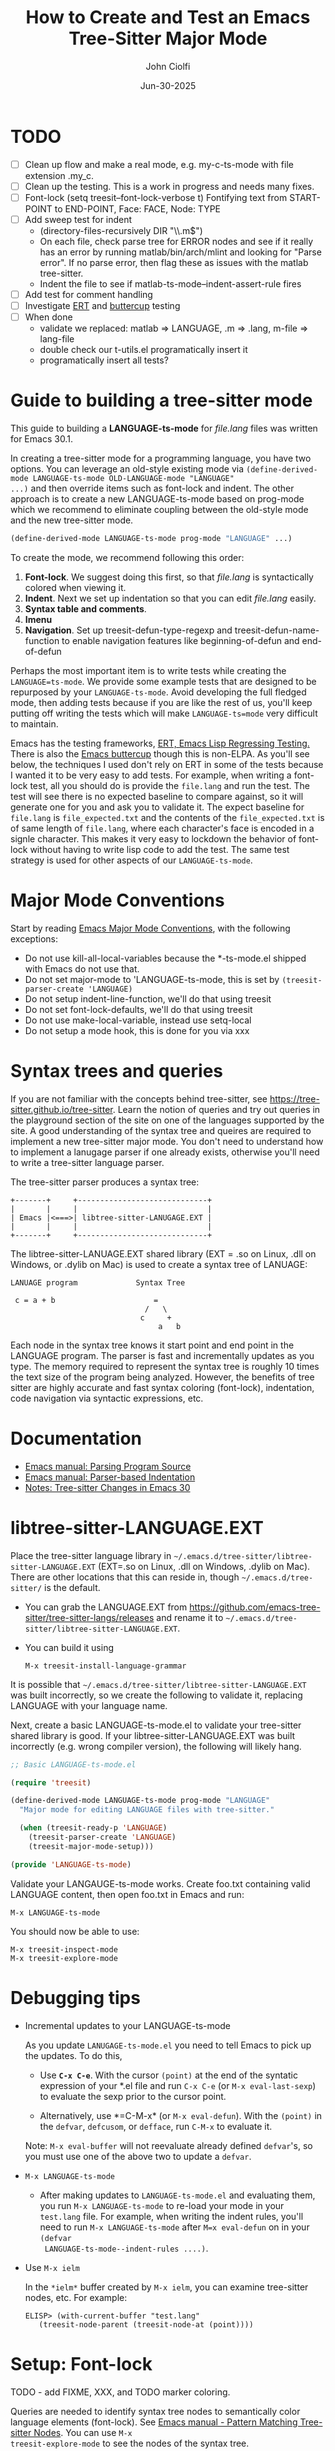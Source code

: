 # File: contributing/treesit-mode-how-to.org

# | Copyright 2025 Free Software Foundation, Inc.
# |
# | This program is free software: you can redistribute it and/or modify
# | it under the terms of the GNU General Public License as published by
# | the Free Software Foundation, either version 3 of the License, or
# | (at your option) any later version.
# |
# | This program is distributed in the hope that it will be useful,
# | but WITHOUT ANY WARRANTY; without even the implied warranty of
# | MERCHANTABILITY or FITNESS FOR A PARTICULAR PURPOSE.  See the
# | GNU General Public License for more details.
# |
# | You should have received a copy of the GNU General Public License
# | along with this program.  If not, see <http://www.gnu.org/licenses/>.
# |
# | Commentary:
# |   Guidelines for writting a major mode powered by tree-sitter

#+startup: showall

#+html_head_extra: <link rel="stylesheet" type="text/css" href="css/styles-from-org.css"/>
#+html_head_extra: <link rel="stylesheet" type="text/css" href="css/styles.css"/>
#+options: ^:{}
#+options: toc:nil
#+latex_header: \usepackage[margin=0.5in]{geometry}
#+latex_header: \usepackage{parskip}
#+latex_header: \usepackage{tocloft}
#+latex_header: \advance\cftsecnumwidth 0.5em\relax
#+latex_header: \advance\cftsubsecindent 0.5em\relax
#+latex_header: \advance\cftsubsecnumwidth 0.5em\relax

#+title: How to Create and Test an Emacs Tree-Sitter Major Mode
#+author: John Ciolfi
#+date: Jun-30-2025

* TODO

- [ ] Clean up flow and make a real mode, e.g. my-c-ts-mode with file extension .my_c.
- [ ] Clean up the testing. This is a work in progress and needs many fixes.
- [ ] Font-lock
  (setq treesit--font-lock-verbose t)
  Fontifying text from START-POINT to END-POINT, Face: FACE, Node: TYPE
- [ ] Add sweep test for indent
      - (directory-files-recursively DIR "\\.m$")
      - On each file, check parse tree for ERROR nodes and see if it really has an error by running
        matlab/bin/arch/mlint and looking for "Parse error". If no parse error, then flag these as
        issues with the matlab tree-sitter.
      - Indent the file to see if matlab-ts-mode--indent-assert-rule fires
- [ ] Add test for comment handling
- [ ] Investigate [[https://www.gnu.org/software/emacs/manual/html_mono/ert.html][ERT]] and [[https://github.com/jorgenschaefer/emacs-buttercup][buttercup]] testing
- [ ] When done
  + validate we replaced: matlab => LANGUAGE, .m => .lang, m-file => lang-file
  + double check our t-utils.el programatically insert it
  + programatically insert all tests?


* Guide to building a tree-sitter mode

This guide to building a *LANGUAGE-ts-mode* for /file.lang/ files was written for Emacs 30.1.

In creating a tree-sitter mode for a programming language, you have two options. You can leverage an
old-style existing mode via =(define-derived-mode LANGUAGE-ts-mode OLD-LANGUAGE-mode "LANGUAGE"
...)= and then override items such as font-lock and indent. The other approach is to create a new
LANGUAGE-ts-mode based on prog-mode which we recommend to eliminate coupling between the old-style
mode and the new tree-sitter mode.

#+begin_src emacs-lisp
 (define-derived-mode LANGUAGE-ts-mode prog-mode "LANGUAGE" ...)
#+end_src

To create the mode, we recommend following this order:

1. *Font-lock*. We suggest doing this first, so that /file.lang/ is syntactically colored when
   viewing it.
2. *Indent*. Next we set up indentation so that you can edit /file.lang/ easily.
3. *Syntax table and comments*.
4. *Imenu*
5. *Navigation*. Set up treesit-defun-type-regexp and treesit-defun-name-function to enable
   navigation features like beginning-of-defun and end-of-defun

Perhaps the most important item is to write tests while creating the =LANGUAGE=ts-mode=. We provide
some example tests that are designed to be repurposed by your =LANGUAGE-ts-mode=. Avoid developing
the full fledged mode, then adding tests because if you are like the rest of us, you'll keep putting
off writing the tests which will make =LANGUAGE-ts=mode= very difficult to maintain.

Emacs has the testing frameworks, [[https://www.gnu.org/software/emacs/manual/html_node/ert/index.html][ERT, Emacs Lisp Regressing Testing.]] There is also the [[https://github.com/jorgenschaefer/emacs-buttercup/][Emacs
buttercup]] though this is non-ELPA. As you'll see below, the techniques I used don't rely on ERT in
some of the tests because I wanted it to be very easy to add tests.  For example, when writing a
font-lock test, all you should do is provide the =file.lang= and run the test. The test will see
there is no expected baseline to compare against, so it will generate one for you and ask you to
validate it. The expect baseline for =file.lang= is =file_expected.txt= and the contents of the
=file_expected.txt= is of same length of =file.lang=, where each character's face is encoded in a
signle character. This makes it very easy to lockdown the behavior of font-lock without having to
write lisp code to add the test. The same test strategy is used for other aspects of our
=LANGUAGE-ts-mode=.

* Major Mode Conventions

Start by reading [[https://www.gnu.org/software/emacs/manual/html_node/elisp/Major-Mode-Conventions.html][Emacs Major Mode Conventions]], with the following exceptions:

- Do not use kill-all-local-variables because the *-ts-mode.el shipped with Emacs do not use that.
- Do not set major-mode to 'LANGUAGE-ts-mode, this is set by =(treesit-parser-create 'LANGUAGE)=
- Do not setup indent-line-function, we'll do that using treesit
- Do not set font-lock-defaults, we'll do that using treesit
- Do not use make-local-variable, instead use setq-local
- Do not setup a mode hook, this is done for you via xxx

* Syntax trees and queries

If you are not familiar with the concepts behind tree-sitter, see
https://tree-sitter.github.io/tree-sitter. Learn the notion of queries and try out queries in the
playground section of the site on one of the languages supported by the site. A good understanding
of the syntax tree and queires are required to implement a new tree-sitter major mode. You don't
need to understand how to implement a lanugage parser if one already exists, otherwise you'll need
to write a tree-sitter language parser.

The tree-sitter parser produces a syntax tree:

#+begin_example
  +-------+     +-----------------------------+
  |       |     |                             |
  | Emacs |<===>| libtree-sitter-LANUGAGE.EXT |
  |       |     |                             |
  +-------+     +-----------------------------+
#+end_example

The libtree-sitter-LANUAGE.EXT shared library (EXT = .so on Linux, .dll on Windows, or .dylib on
Mac) is used to create a syntax tree of LANUAGE:

#+begin_example
  LANUAGE program             Syntax Tree

   c = a + b                      =
                                /   \
                               c     +
                                   a   b
#+end_example

Each node in the syntax tree knows it start point and end point in the LANGUAGE program. The
parser is fast and incrementally updates as you type. The memory required to represent the syntax
tree is roughly 10 times the text size of the program being analyzed. However, the benefits of
tree sitter are highly accurate and fast syntax coloring (font-lock), indentation, code
navigation via syntactic expressions, etc.

* Documentation

 - [[https://www.gnu.org/software/emacs/manual/html_node/elisp/Parsing-Program-Source.html][Emacs manual: Parsing Program Source]]
 - [[https://www.gnu.org/software/emacs/manual/html_node/elisp/Parser_002dbased-Indentation.html][Emacs manual: Parser-based Indentation]]
 - [[https://archive.casouri.cc/note/2024/emacs-30-tree-sitter/][Notes: Tree-sitter Changes in Emacs 30]]
   
* libtree-sitter-LANGUAGE.EXT

Place the tree-sitter language library in =~/.emacs.d/tree-sitter/libtree-sitter-LANGUAGE.EXT=
(EXT=.so on Linux, .dll on Windows, .dylib on Mac). There are other locations that this can
reside in, though =~/.emacs.d/tree-sitter/= is the default.

- You can grab the LANGUAGE.EXT from https://github.com/emacs-tree-sitter/tree-sitter-langs/releases
  and rename it to =~/.emacs.d/tree-sitter/libtree-sitter-LANGUAGE.EXT=.

- You can build it using

  : M-x treesit-install-language-grammar

It is possible that =~/.emacs.d/tree-sitter/libtree-sitter-LANGUAGE.EXT= was built incorrectly,
so we create the following to validate it, replacing LANGUAGE with your language name.

Next, create a basic LANGUAGE-ts-mode.el to validate your tree-sitter shared library is good.  If
your libtree-sitter-LANGUAGE.EXT was built incorrectly (e.g. wrong compiler version), the following
will likely hang.

#+begin_src emacs-lisp
  ;; Basic LANGUAGE-ts-mode.el

  (require 'treesit)

  (define-derived-mode LANGUAGE-ts-mode prog-mode "LANGUAGE"
    "Major mode for editing LANGUAGE files with tree-sitter."

    (when (treesit-ready-p 'LANGUAGE)
      (treesit-parser-create 'LANGUAGE)
      (treesit-major-mode-setup)))

  (provide 'LANGUAGE-ts-mode)

#+end_src

Validate your LANGAUGE-ts-mode works. Create foo.txt containing valid LANGUAGE content, then open
foo.txt in Emacs and run:

: M-x LANGUAGE-ts-mode

You should now be able to use:

: M-x treesit-inspect-mode
: M-x treesit-explore-mode

* Debugging tips

- Incremental updates to your LANGUAGE-ts-mode

   As you update =LANUGAGE-ts-mode.el= you need to tell Emacs to pick up the updates. To do this,

    - Use *=C-x C-e=*. With the cursor =(point)= at the end of the syntatic expression of your *.el
      file and run =C-x C-e= (or =M-x eval-last-sexp=) to evaluate the sexp prior to the cursor
      point.

    - Alternatively, use *=C-M-x* (or =M-x eval-defun=). With the =(point)= in the =defvar=,
      =defcusom=, or =defface=, run =C-M-x= to evaluate it.

   Note: =M-x eval-buffer= will not reevaluate already defined =defvar='s, so you must use
   one of the above two to update a =defvar=.

- =M-x LANGUAGE-ts-mode=

 - After making updates to =LANGUAGE-ts-mode.el= and evaluating them, you run =M-x LANGUAGE-ts-mode=
   to re-load your mode in your =test.lang= file. For example, when writing the indent rules, you'll
   need to run =M-x LANGUAGE-ts-mode= after =M=x eval-defun= on in your =(defvar
   LANGUAGE-ts-mode--indent-rules ....)=.

- Use =M-x ielm=

  In the =*ielm*= buffer created by =M-x ielm=, you can examine tree-sitter nodes, etc. For example:

  #+begin_example
  ELISP> (with-current-buffer "test.lang"
	 (treesit-node-parent (treesit-node-at (point))))
  #+end_example

* Setup: Font-lock

TODO - add FIXME, XXX, and TODO marker coloring.

Queries are needed to identify syntax tree nodes to semantically color language elements
(font-lock). See [[https://www.gnu.org/software/emacs/manual/html_node/elisp/Pattern-Matching.html][Emacs manual - Pattern Matching Tree-sitter Nodes]]. You can use =M-x
treesit-explore-mode= to see the nodes of the syntax tree.

An example of a query that identifies comments (assuming =comment= is a valid node type), in a
file that has =M-x LANGUAGE-ts-mode= active.

: M-: (treesit-query-capture (treesit-buffer-root-node) '((comment) @comments))

Suppose your lanugage contains the keyword "if", you can find all "if" keywords using:

: M-: (treesit-query-capture (treesit-buffer-root-node) '("if" @keywords))

To capture all keywords of your language, use alternation. Here we are capturing the "if"
and "else" keywords:

: M-: (treesit-query-capture (treesit-buffer-root-node) '(["if" "else"] @keywords))

Note, to validate your queries use:

: M-x (treesit-query-validate 'LANGUAGE '(QUERRY @catpture-name))

Once we know the queries, we can set up font-lock. For example, here we fontify comments
and keywords.

#+begin_src emacs-lisp
  ;;; LANGUAGE-ts-mode.el --- comment -*- lexical-binding: t -*-

  ;;; Commentary:
  ;;   <snip>

  ;;; Code:

  (require 'treesit)

  (defvar LANGUAGE-ts-mode--keywords
    '("else"
      "if"
      "end"
      ;; <snip>
      )
    "The LANGUAGE-ts-mode font-lock keywords.")

  (defvar LANGUAGE-ts-mode--font-lock-settings
    (treesit-font-lock-rules
     :language 'LANGUAGE
     :feature 'comment
     '((comment) @font-lock-comment-face)

     :language 'LANGUAGE
     :feature 'keyword
     `([,@LANGUAGE-ts-mode--keywords] @font-lock-keyword-face))
  "The LANGUAGE tree-sitter font-lock settings.")

  ;;;###autoload
  (define-derived-mode LANGUAGE-ts-mode prog-mode "LANGUAGE:ts"
    "Major mode for editing LANGUAGE files using tree-sitter."

    (when (treesit-ready-p 'LANGUAGE)
      (treesit-parser-create 'LANGUAGE)

      ;; Font-lock. See: ./tests/test-matlab-ts-mode-font-lock.el
      (setq-local treesit-font-lock-settings LANGUAGE-ts-mode--font-lock-settings)
      (setq-local treesit-font-lock-feature-list '((comment definition)
  						 (keyword string type)
  						 (number bracket delimiter)
  						 (syntax-error)))

      (treesit-major-mode-setup)))

  (provide 'LANGUAGE-ts-mode)
  ;;; LANGUAGE-ts-mode.el ends here
#+end_src

Notice how the =@capture-name= in the comment query is =@font-lock-comment-face=. This face is
applied to the items captured by the query. You can see available faces by using =M-x
list-faces-display=.  You'll probably want to stick with faces that come with stock Emacs to avoid
dependencies on other packages or create your own face.

The =treesit-font-lock-feature-list= contains four sublists where the first sublist is font-lock
level 1, and so on. Each sublist contains a set of feature; names that correspond to the =:feature
'NAME= entries in =LANGUAGE-ts-mode--font-lock-settings=.  For example, ='comment= for comments,
='definition= for function and other definitions, ='keyword= for language keywords, etc. Font-lock
applies the faces defined in each sublist up to and including `treesit-font-lock-level', which
defaults to 3. If you'd like to have your font-lock default to level 4, add:

#+begin_src emacs-lisp
  (defcustom LANGUAGE-ts-font-lock-level 4
    "Level of font lock, 1 for minimum syntax highlighting and 4 for maximum."
    :type '(choice (const :tag "Minimal" 1)
  		 (const :tag "Low" 2)
  		 (const :tag "Standard" 3)
  		 (const :tag "Standard plus parse errors" 4)))

  (define-derived-mode LANGUAGE-ts-mode prog-mode "LANGUAGE:ts"

    ;; <snip>
    (setq-local treesit-font-lock-level LANGUAGE-ts-font-lock-level)
    (setq-local treesit-font-lock-settings LANGUAGE-ts-mode--font-lock-settings)
    ;; <snip>
    )
#+end_src

** Test: Font-lock

It is recommended that you create tests to validate your font-lock set up and commit your tests with
your code together. This will make it easier for you and others to update your code without causing
regressions. Under our LANGUAGE-ts-mode.el, we create a tests subdirectory containing our tests:

#+begin_example
  ./LANGUAGE-ts-mode.el
  ./tests/t-utils.el                                                // see "Appendix: t-utils.el"
  ./tests/test-LANGUAGE-ts-mode-font-lock.el
  ./tests/test-LANGUAGE-ts-mode-font-lock-files/font_lock_test1.lang
  ./tests/test-LANGUAGE-ts-mode-font-lock-files/font_lock_test1_expected.txt // generated for you
#+end_example

Where =tests/test-LANGUAGE-ts-mode-font-lock.el= is shown below. Notice that there's a
=code-to-face= table that assigns a character "code" to each face we are using. You may need to
update this table to meet your needs.

To add tests, create files of form
=./tests/test-LANGUAGE-ts-mode-font-lock-files/font_lock_test1.lang= and then

 : M-: (test-LANGUAGE-ts-mode-font-lock)

This will create =./tests/test-LANGUAGE-ts-mode-font-lock-files/font_lock_test1_expected.txt~= and
after examining it, rename it to
=./tests/test-LANGUAGE-ts-mode-font-lock-files/font_lock_test1_expected.txt=.

To run your tests in a build system, use

#+begin_src bash
  emacs --batch -Q --eval "(setq debug-on-error t)" -l test-runner.el -eval t-utils-run
#+end_src

#+begin_src emacs-lisp
  (require 't-utils)
  (require 'language-ts-mode)

  (defvar test-LANGUAGE-ts-mode-font-lock--file nil)

  (defun test-LANGUAGE-ts-mode-font-lock--file (lang-file)
    "Test an individual LANG-FILE.
  This is provided for debugging.
    M-: (test-LANGUAGE-ts-mode-font-lock--file \"test-LANGUAGE-ts-mode-font-lock-files/LANG-FILE\")"
    (let ((test-LANGUAGE-ts-mode-font-lock--file lang-file))
      (ert-run-tests-interactively "test-LANGUAGE-ts-mode-font-lock")))

  (ert-deftest test-LANGUAGE-ts-mode-font-lock ()
    "Test font-lock using ./test-LANGUAGE-ts-mode-font-lock-files/NAME.lang.
  Compare font of ./test-LANGUAGE-ts-mode-font-lock-files/NAME.lang against
  ./test-LANGUAGE-ts-mode-font-lock-files/NAME_expected.txt, where
  NAME_expected.txt is of same length as NAME.lang where each source
  character in NAME.lang is replaced with a character code representing the
  font-lock face used for said source character.  The mapping is defined
  by the code-to-face alist setup by this function.  This loops
  on all ./test-LANGUAGE-ts-mode-font-lock-files/NAME.lang files.

  To add a test, createp
    ./test-LANGUAGE-ts-mode-font-lock-files/NAME.lang
  and run this function.  The baseline is saved for you as
    ./test-LANGUAGE-ts-mode-font-lock-files/NAME_expected.txt~
  after validating it, rename it to
    ./test-LANGUAGE-ts-mode-font-lock-files/NAME_expected.txt"

    (let ((test-name "test-LANGUAGE-ts-mode-font-lock"))
      (when (t-utils-is-treesit-available 'LANGUAGE test-name)
        (let* ((LANGUAGE-ts-mode-font-lock-level 4)
               (lang-files (t-utils-get-files (concat test-name "-files") "\\.lang\\'" nil
                                           test-LANGUAGE-ts-mode-font-lock--file))
               (code-to-face '(
                               ("b" . font-lock-bracket-face)
                               ("B" . font-lock-builtin-face)
                               ("c" . font-lock-comment-face)
  			     ;; <add more as needed>
                               )))
          (t-utils-test-font-lock test-name lang-files code-to-face)))))

  (provide 'test-language-ts-mode-font-lock)
  ;;; test-language-ts-mode-font-lock.el ends here
#+end_src

* Setup: Indent

Tree-sitter indentation is defined by =treesit-simple-indent-rules=.  We create a variable
containing our N indent rules and tell tree-sitter about them. Notice that we create debug and
assert rules which are set up so that you can deploy them in production without any cost. The debug
rule is only added when =treesit--indent-verbose= is =t=. The assert rule should never be hit if
your rules cover all cases, thus it has no cost. The assert rule must be activated which we do in
the tests.

#+begin_src emacs-lisp
  (defvar LANGUAGE-ts--indent-debug-rule
    '((lambda (node parent bol)
        (message "-->N:%S P:%S BOL:%S GP:%S NPS:%S"
                 node parent bol
                 (treesit-node-parent parent)
                 (treesit-node-prev-sibling node))
        nil)
      nil
      0))

  (defvar LANGUAGE-ts-mode--indent-assert nil
    "Tests should set this to t to identify when we fail to find an indent rule.")

  (defvar LANGUAGE-ts-mode--indent-assert-rule
    '((lambda (node parent bol)
        (when LANGUAGE-ts-mode--indent-assert
          (error "Assert no indent rule for: N:%S P:%S BOL:%S GP:%S NPS:%S BUF:%S"
                 node parent bol
                 (treesit-node-parent parent)
                 (treesit-node-prev-sibling node)
                 (buffer-name))))
      nil
      0))

  (defvar LANGUAGE-ts-mode--indent-rules
      `((LANGUAGE
         (MATCHER-1 ANCHOR-1 OFFSET-1)
         (MATCHER-N ANCHOR-N OFFSET-N))

        ;; I-Rule: Assert if no rule matched and asserts are enabled.
        ,LANGUAGE-ts-mode--indent-assert-rule)
      "Tree-sitter indent rules for `LANGUAGE-ts-mode'.")

  ;;;###autoload
  (define-derived-mode LANGUAGE-ts-mode prog-mode "LANGUAGE"
    "Major mode for editing LANGUAGE files using tree-sitter."

    (when (treesit-ready-p 'LANGUAGE)
      (treesit-parser-create 'LANGUAGE)

      ;; Font-lock. See: ./tests/test-matlab-ts-mode-font-lock.el
      (setq-local treesit-font-lock-settings LANGUAGE-ts-mode--font-lock-settings)
      (setq-local treesit-font-lock-feature-list '((comment definition)
  						 (keyword string type)
  						 (number bracket delimiter)
  						 (syntax-error)))

      ;; Indent. See: ./tests/test-matlab-ts-mode-indent.el
      (setq-local treesit-simple-indent-rules
                  (if treesit--indent-verbose ;; add debugging print as first rule?
                      (list (append `,(list (caar LANGUAGE-ts-mode--indent-rules))
                                    (list LANGUAGE-ts--indent-debug-rule)
                                    (cdar LANGUAGE-ts-mode--indent-rules)))
                    LANGUAGE-ts-mode--indent-rules))

      (treesit-major-mode-setup)))
#+end_src

To write the indent rules, we need to define the /matcher/, /anchor/, and /offset/ of each rule as
explained in the Emacs manual, "[[https://www.gnu.org/software/emacs/manual/html_node/elisp/Parser_002dbased-Indentation.html][Parser-based Indentation]]".  The /matcher/ and /anchor/ are are
functions that take three arguments, tree-sitter =node=, tree-sitter =parent= node, and =bol=.  The
=node= can be nil when not in a node. For example, when you type return, RET, after a statement.
=bol= is the beginning-of-line buffer position. /matcher/ returns non-nil when the rule applies and
/anchor/ returns the buffer position, which along with /offset/ determines the indent level of the
line.

Let's take this basic example of our LANGUAGE, =if_else.lang= file

#+begin_example
  if a > 1
      b = a * 2;
  else
      b = a;
  end
#+end_example

Running =M-x treesit-explore-mode= gives us:

#+begin_example
  (source_file
   (if_statement if
    condition: (comparison_operator (identifier) > (number))
    \n
    (block
     (assignment left: (identifier) =
      right: (binary_operator left: (identifier) * right: (number)))
     ;)
    (else_clause else \n
     (block
      (assignment left: (identifier) = right: (identifier))
      ;))
    end)
   \n)
#+end_example

We start with

#+begin_src emacs-lisp
  (defvar LANGUAGE-ts-mode--indent-rules
    `((LANGUAGE
       ((parent-is ,(rx bol "source_file" eol)) column-0 0)
       ,LANGUAGE-ts-mode--indent-assert-rule
       ))
    "Tree-sitter indent rules for `LANGUAGE-ts-mode'.")
#+end_src

We set

: M-: (setq treesit--indent-verbose t)

and then hit the =TAB= key on lines when vising our =if_else.lang= file:

#+begin_example
  if a > 1
      b = a * 2;
  else
      b = a;
  end
#+end_example

If we type =TAB= on the if a > 1 we'll see

 : -->N:#<treesit-node if_statement in 1-48> P:#<treesit-node source_file in 1-49> BOL:1 GP:nil NPS:nil

This gives us our first rule, =((parent-is "source_file") column-0 0)= is the rule for the root
node, which in our LANGUAGE is "source_file" and says to sart on column 0.

If we type  =TAB= on the "b = a * 2" line in the following =if_else.lang= file.
we'll see in the =*Messages*= buffer we'll see in the =*Messages*= buffer:

 : -->N:#<treesit-node block in 14-24> P:#<treesit-node if_statement in 1-48> BOL:14 GP:#<treesit-node source_file in 1-49> NPS:#<treesit-node "

where point 14-24 is "b = a * 2" and we see it has a node named "block". Thus, we update we add to
our indent rules, =((node-is "block") parent 4)= and a couple more rules as shown below. Notice we
included a comment before each rule, which will aid in the long-term maintance of the code. If the
font-lock rules are complex, you may also want to add ";; F-Rule: description" comments to them.

#+begin_src emacs-lisp
  (defvar LANGUAGE-ts-mode--indent-rules
    `((LANGUAGE
       ;; I-Rule: code at start of file is located at column 0
       ((parent-is ,(rx bol "source_file" eol)) column-0 0)
       ;; I-Rule: if a > 1
       ;;   <TAB>    b = a * 2;
       ((node-is ,(rx bol "block" eol)) parent 4)
       ;; I-Rule: <TAB> else
       ((node-is ,(rx bol "else_clause" eol)) parent 0)
       ;; I-Rule: <TAB> end
       ((node-is ,(rx bol "end" eol)) parent 0)
       ;; I-Rule: Assert if no rule hit
       ,LANGUAGE-ts-mode--indent-assert-rule
       ))
    "Tree-sitter indent rules for `LANGUAGE-ts-mode'.")
#+end_src

*Tip*: =C-M-x= in our =defvar= and re-run =M-x LANGUAGE-ts-mode= file to pick up the new indent
rules.

*Tip*: If you look at the defintion, =M-x find-variable RET treesit-simple-indent-presets RET=, you
can see how the built-in /matchers/ and /anchors/ are written. From that, you can write your own as
needed.

We can simplify this because the "else_clause" and "end" nodes have the same indent rules
so we can combine them and also handle handle nested if-statements as shown below.

#+begin_src emacs-lisp
  ;;; LANGUAGE-ts-mode.el --- comment -*- lexical-binding: t -*-

  ;;; Commentary:
  ;;   <snip>

  ;;; Code:

  (require 'treesit)

  ;;--------------------;;
  ;; Section: font-lock ;;
  ;;--------------------;;

  (defvar LANGUAGE-ts-mode--keywords
    '("else"
      "if"
      "end"
      ;; <snip>
      )
    "The LANGUAGE-ts-mode font-lock keywords.")

  (defvar LANGUAGE-ts-mode--font-lock-settings
    (treesit-font-lock-rules
     :language 'LANGUAGE
     :feature 'comment
     '((comment) @font-lock-comment-face)

     :language 'LANGUAGE
     :feature 'keyword
     `([,@LANGUAGE-ts-mode--keywords] @font-lock-keyword-face))
  "The LANGUAGE tree-sitter font-lock settings.")

  ;;-----------------;;
  ;; Section: Indent ;;
  ;;-----------------;;

  (defvar LANGUAGE-ts--indent-debug-rule
    '((lambda (node parent bol)
        (message "-->N:%S P:%S BOL:%S GP:%S NPS:%S"
                 node parent bol
                 (treesit-node-parent parent)
                 (treesit-node-prev-sibling node))
        nil)
      nil
      0))

  (defvar LANGUAGE-ts-mode--indent-assert nil
    "Tests should set this to t to identify when we fail to find an indent rule.")

  (defvar LANGUAGE-ts-mode--indent-assert-rule
    '((lambda (node parent bol)
        (when LANGUAGE-ts-mode--indent-assert
          (error "Assert no indent rule for: N:%S P:%S BOL:%S GP:%S NPS:%S BUF:%S"
                 node parent bol
                 (treesit-node-parent parent)
                 (treesit-node-prev-sibling node)
                 (buffer-name))))
      nil
      0))

  (defvar LANGUAGE-ts-mode--indent-rules
    `((LANGUAGE
       ;; I-Rule: code at start of file is located at column 0
       ((parent-is ,(rx bol "source_file" eol)) column-0 0)
       ;; I-Rule: if a > 1
       ;;   <TAB>    b = a * 2;
       ((node-is ,(rx bol "block" eol)) parent 4)
       ;; I-Rule: <TAB> if condition
       ;;         <TAB> else
       ;;         <TAB> end
       ((node-is ,(rx bol (or "if_statement" "else_clause" "end") eol)) parent 0)

       ;; I-Rule: Assert if no rule matched and asserts are enabled.
       ,LANGUAGE-ts-mode--indent-assert-rule
       ))
    "Tree-sitter indent rules for `LANGUAGE-ts-mode'.")

  ;;---------------------------;;
  ;; Section: LANGUAGE-ts-mode ;;
  ;;---------------------------;;

  ;;;###autoload
  (define-derived-mode LANGUAGE-ts-mode prog-mode "LANGUAGE:ts"
    "Major mode for editing LANGUAGE files using tree-sitter."

    (when (treesit-ready-p 'LANGUAGE)
      (treesit-parser-create 'LANGUAGE)

      ;; Font-lock. See: ./tests/test-LANGUAGE-ts-mode-font-lock.el
      (setq-local treesit-font-lock-settings LANGUAGE-ts-mode--font-lock-settings)
      (setq-local treesit-font-lock-feature-list '((comment definition)
  						 (keyword string type)
  						 (number bracket delimiter)
  						 (syntax-error)))

      ;; Indent. See: ./tests/test-LANGUAGE-ts-mode-indent.el
      (setq-local treesit-simple-indent-rules
                  (if treesit--indent-verbose ;; add debugging print as first rule?
                      (list (append `,(list (caar LANGUAGE-ts-mode--indent-rules))
                                    (list LANGUAGE-ts--indent-debug-rule)
                                    (cdar LANGUAGE-ts-mode--indent-rules)))
                    LANGUAGE-ts-mode--indent-rules))

      (treesit-major-mode-setup)))

  (provide 'LANGUAGE-ts-mode)
  ;;; LANGUAGE-ts-mode.el ends here
#+end_src

Following this process, we complete our our indent engine by adding more rules. As we develop
the rules, it is good to lockdown expected behavior with tests.

** Test: Indent

We use a similar pattern for our indent tests:

#+begin_example
  ./LANGUAGE-ts-mode.el
  ./tests/test-LANGUAGE-ts-mode-indent.el
  ./tests/test-LANGUAGE-ts-mode-indent-files/font_lock_test1.lang
  ./tests/test-LANGUAGE-ts-mode-indent-files/font_lock_test1_expected.lang  // generated for you
#+end_example

where test-LANGUAGE-ts-mode-indent.el contains:

#+begin_src emacs-lisp
  (require 't-utils)
  (require 'LANGUAGE-ts-mode)

  (defvar test-LANGUAGE-ts-mode-indent--file nil)

  (defun test-LANGUAGE-ts-mode-indent--file (lang-file)
    "Test an individual LANG-FILE.
  This is provided for debugging.
    M-: (test-LANGUAGE-ts-mode-indent--file \"test-LANGUAGE-ts-mode-indent-files/LANG-FILE\")"
    (let ((test-LANGUAGE-ts-mode-indent--file lang-file))
      (ert-run-tests-interactively "test-LANGUAGE-ts-mode-indent")))

  (ert-deftest test-LANGUAGE-ts-mode-indent ()
    "Test indent using ./test-LANGUAGE-ts-mode-indent-files/NAME.lang.
  Compare indent of ./test-LANGUAGE-ts-mode-indent-files/NAME.lang against
  ./test-LANGUAGE-ts-mode-indent-files/NAME_expected.lang.  Indent is done two
  ways as described in `t-utils-test-indent'.  This loops
  on all ./test-LANGUAGE-ts-mode-indent-files/NAME.lang files.

  To add a test, create
    ./test-LANGUAGE-ts-mode-indent-files/NAME.lang
  and run this function.  The baseline is saved for you as
    ./test-LANGUAGE-ts-mode-indent-files/NAME_expected.lang~
  after validating it, rename it to
    ./test-LANGUAGE-ts-mode-indent-files/NAME_expected.lang"

    (let ((test-name "test-LANGUAGE-ts-mode-indent"))
      (when (t-utils-is-treesit-available 'LANGUAGE test-name)
        (let ((lang-files (t-utils-get-files (concat test-name "-files") "\\.lang\\'"
                                          "_expected\\.lang\\'" ;; skip our *_expected.lang baselines
                                          test-LANGUAGE-ts-mode-indent--file)))
          (t-utils-test-indent test-name lang-files)))))

#+end_src

** Sweep test: Indent

We define a sweep test to be a test that tries an action on a large number of files and reports
issues it finds.  Classic tests such as the above where we run code and check the result for
correctness.  A sweep test of indent on many thousands of LANGUAGE files cannot check the result of
each individual indent because there is no baseline result for each file. However, a sweep test can
check for asserts, unexpected errors, and slow indents. It can also check for invalid parse trees
reported by the LANGUAGE tree-sitter if you have an external command that can check for syntax
errors in your LANGUAGE files.

Our indent sweep test takes a directory and runs indent-region all LANUGAGE files under the
directory recursively.

 - If the parse tree indicates an error, we call the external syntax checker to double
   check that the file does indeed have a syntax error. If the external checker says the
   file does not have a syntax error, we report the file and this is likely a bug in
   the LANGUAGE tree-sitter parser.
 
 - If check-valid-parse below is t the test will call syntax checker on all files being
   processed to verify that the a successful tree-sitter parse also has no errors according to
   syntax checker. Any inconsistent parses are reported which is likely a bug in the
   tree-sitter parser.

 - Next, =indent-region= is run on the file in a temporary buffer. The time it takes is
   recorded in a table.  The slowest indents are reported.  If you see slow indents, there
   could be bugs in your tree-sitter parser.

 - If =indent-region= errors out, then that is also reported.  For example, suppose we write a
   lambda indent MATCHER that contains

    : (string-match-p my-node-regexp (treesit-node-type (treesit-node-prev-sibling parent))

   In our classic test things work fine because our test has a parent with a previous
   sibling. However, we may have missed that parent may not have a previous sibling. A sweep of a
   large number of LANGUAGE files has good probablity of hitting this. If parent doesn't have a
   previous sibling, we'll get "error (void-function stirng-match-p)."

Our indent sweep test:

#+begin_src emacs-lisp
  (require 't-utils)

  (defun sweep-test-LANGUAGE-ts-mode-indent--syntax-checkder (file)
    "Syntax check FILE, return pair (VALID . CHECK-RESULT).
  Where VALID is t if the file has valid syntax, nil otherwise.
  String CHECK-RESULT is what the syntax checker command returned."
    (let ((out (shell-command-to-string
                (concat (shell-quote-argument your-syntax-checker-command)
                        " "
                        (shell-quote-argument file))))
          valid)

      (setq valid
            (not
             (string-match-p
              (rx
               (or
  	      "error:"
  	      "fatal error:"))
              out)))
      (cons valid out)))
    


  (defun sweep-test-LANGUAGE-ts-mode-indent (&optional directory check-valid-parse)
    "Use `LANGUAGE-ts-mode' to indent each language file in DIRECTORY.

  If DIRECTORY isn't specified, it defaults to the current directory.

  CHECK-VALID-PARSE if t, will call SYNTAX-CHECKER-FUN on all files being
  processed to verify that the a successful tree-sitter parse also has no
  errors according to SYNTAX-CHECKER-FUN.  Any inconsistent parses are
  reported which is likely a bug in the tree-sitter parser.

  This calls `t-utils-sweep-test-indent' with does a number of
  checks to validate the ident rules.  When run interactively,
  displays the result in a *t-utils-seep-indent* buffer, otherwise
  the results are displayed on stdout."

    (let ((test-name "sweep-test-LANGUAGE-ts-mode-indent")
          (LANGUAGE-ts-mode--indent-assert t))

      (t-utils-sweep-test-indent test-name
                                 (or directory default-directory)
                                 "\\.lang\\'"   ;; our language files
                                 #'LANGUAGE-ts-mode
                                 #'sweep-test-LANGUAGE-ts-mode-indent--syntax-checker
                                 check-valid-parse
                                 (rx bos "ERROR" eos))))
#+end_src

We can run our sweep test via

 : C-x C-f RET /path/to/directory/root/containing/language/files RET
 : M-: (sweep-test-LANGUAGE-ts-mode-indent)
 : M-: (sweep-test-LANGUAGE-ts-mode-indent nil t)  ;; more checking but slower

* Setup: Syntax Table

The Emacs "syntax table" is not related to the syntax tree created by tree-sitter. A syntax tree
represents the hierarchical structure of your source code, giving a structural blueprint of your
code.

Think of the syntax table as a "language character descriptor". The syntax table defines the
syntatic role of each character within the buffer containing your source code.  Characters are
assigned a syntax class which includes word characters, comment start, comment end, string
delimiters, opening and closing delimiters (e.g.  =(=, =)=, =[=, =]=, ={=, =}=), etc. The syntax
table enables natural code editing and navitagion capabilities. For example, the syntax table is
used by movement commands, e.g. =C-M-f", =M-x forward-sexp=, based on syntatic expressions (words,
symbols, or balanced expressions). The syntax table is used for parentheses matching. It enables
comment operations such as =M-;=, =M-x comment-dwim=.

Below is our minimal LANGUAGE-ts-mode.el with the syntax table and comment support added. Note, our
single-line comments are of form "% comment" and block comments are of form "%{ <lines> %}". This is
set up by using the [[https://www.gnu.org/software/emacs/manual/html_node/elisp/Syntax-Descriptors.html][Emacs Syntax Descriptors]]. This may seem a bit obscure, but it's very elegant for
comments that start or end with one or two characters. If you have more complex syntax needs, for
example you'd like to allow "// single-line comments" but not for URL's http://location you'll need
to =(setq-local syntax-propertize-function (syntax-properties-rules ("./\\(/+\\)" (1 "."))))=.  If
you have more complex needs you'll need to set syntax-propertize-function to a function that calls
=(put-text-property start-point end-point 'category CATEGORY)=.

Notice that in our =LANGUAGE-ts-mode= definition, we set up the syntax table and comments first.
This is good practice because these are fundamental to Emacs.

#+begin_src emacs-lisp
  ;;; LANGUAGE-ts-mode.el --- comment -*- lexical-binding: t -*-

  ;;; Commentary:
  ;;   <snip>

  ;;; Code:

  (require 'treesit)

  ;;-----------------------;;
  ;; Section: Syntax table ;;
  ;;-----------------------;;

  (defvar LANGUAGE-ts-mode--syntax-table
    (let ((st (make-syntax-table (standard-syntax-table))))
      ;; Comment Handling:
      ;; 1. Single line comments: % text (single char start),
      ;;                          note includes "%{ text"
      ;; 2. Multiline comments:   %{
      ;;                            lines
      ;;                          %}
      (modify-syntax-entry ?%  "< 13"  st)
      (modify-syntax-entry ?{  "(} 2c" st)
      (modify-syntax-entry ?}  "){ 4c" st)
      (modify-syntax-entry ?\n ">"     st)

      ;; String Handling:
      ;;   Single quoted string: 'text'
      ;;   Double-quoted string: "text"
      (modify-syntax-entry ?'  "\"" st)
      (modify-syntax-entry ?\" "\"" st)

      ;; Words and Symbols include the underscore
      (modify-syntax-entry ?_  "_" st)

      ;; Punctuation:
      (modify-syntax-entry ?\\ "." st)
      (modify-syntax-entry ?\t " " st)
      (modify-syntax-entry ?+  "." st)
      (modify-syntax-entry ?-  "." st)
      (modify-syntax-entry ?*  "." st)
      (modify-syntax-entry ?/  "." st)
      (modify-syntax-entry ?=  "." st)
      (modify-syntax-entry ?<  "." st)
      (modify-syntax-entry ?>  "." st)
      (modify-syntax-entry ?&  "." st)
      (modify-syntax-entry ?|  "." st)

      ;; Parenthetical blocks:
      ;;   Note: these are in standard syntax table, repeated here for completeness.
      (modify-syntax-entry ?\(  "()" st)
      (modify-syntax-entry ?\)  ")(" st)
      (modify-syntax-entry ?\[  "(]" st)
      (modify-syntax-entry ?\]  ")[" st)
      (modify-syntax-entry ?{   "(}" st)
      (modify-syntax-entry ?}   "){" st)

      st)
    "The LANGUAGE-ts-mode syntax table.")

  ;;--------------------;;
  ;; Section: font-lock ;;
  ;;--------------------;;

  (defvar LANGUAGE-ts-mode--keywords
    '("else"
      "if"
      "end"
      ;; <snip>
      )
    "The LANGUAGE-ts-mode font-lock keywords.")

  (defvar LANGUAGE-ts-mode--font-lock-settings
    (treesit-font-lock-rules
     :language 'LANGUAGE
     :feature 'comment
     '((comment) @font-lock-comment-face)

     :language 'LANGUAGE
     :feature 'keyword
     `([,@LANGUAGE-ts-mode--keywords] @font-lock-keyword-face))
  "The LANGUAGE tree-sitter font-lock settings.")

  ;;-----------------;;
  ;; Section: Indent ;;
  ;;-----------------;;

  (defvar LANGUAGE-ts--indent-debug-rule
    '((lambda (node parent bol)
        (message "-->N:%S P:%S BOL:%S GP:%S NPS:%S"
                 node parent bol
                 (treesit-node-parent parent)
                 (treesit-node-prev-sibling node))
        nil)
      nil
      0))

  (defvar LANGUAGE-ts-mode--indent-assert nil
    "Tests should set this to t to identify when we fail to find an indent rule.")

  (defvar LANGUAGE-ts-mode--indent-assert-rule
    '((lambda (node parent bol)
        (when LANGUAGE-ts-mode--indent-assert
          (error "Assert no indent rule for: N:%S P:%S BOL:%S GP:%S NPS:%S BUF:%S"
                 node parent bol
                 (treesit-node-parent parent)
                 (treesit-node-prev-sibling node)
                 (buffer-name))))
      nil
      0))

  (defvar LANGUAGE-ts-mode--indent-rules
    `((LANGUAGE
       ;; I-Rule: code at start of file is located at column 0
       ((parent-is ,(rx bol "source_file" eol)) column-0 0)
       ;; I-Rule: if a > 1
       ;;   <TAB>    b = a * 2;
       ((node-is ,(rx bol "block" eol)) parent 4)
       ;; I-Rule: <TAB> if condition
       ;;         <TAB> else
       ;;         <TAB> end
       ((node-is ,(rx bol (or "if_statement" "else_clause" "end") eol)) parent 0)
       ;; I-Rule: Assert if no rule hit
       ,LANGUAGE-ts-mode--indent-assert-rule
       ))
    "Tree-sitter indent rules for `LANGUAGE-ts-mode'.")

  ;;---------------------------;;
  ;; Section: LANGUAGE-ts-mode ;;
  ;;---------------------------;;

  ;;;###autoload
  (define-derived-mode LANGUAGE-ts-mode prog-mode "LANGUAGE:ts"
    "Major mode for editing LANGUAGE files using tree-sitter."

    (when (treesit-ready-p 'LANGUAGE)
      (treesit-parser-create 'LANGUAGE)

      ;; Syntax-table
      (set-syntax-table LANGUAGE-ts-mode--syntax-table)

      ;; Comments
      (setq-local comment-start      "%")
      (setq-local comment-end        "")
      (setq-local comment-start-skip "%\\s-+")

      (setq-local treesit-font-lock-settings LANGUAGE-ts-mode--font-lock-settings)
      (setq-local treesit-font-lock-feature-list '((comment definition)
  						 (keyword string type)
  						 (number bracket delimiter)
  						 (syntax-error)))

      ;; Indent
      (setq-local treesit-simple-indent-rules
                  (if treesit--indent-verbose ;; add debugging print as first rule?
                      (list (append `,(list (caar LANGUAGE-ts-mode--indent-rules))
                                    (list LANGUAGE-ts--indent-debug-rule)
                                    (cdar LANGUAGE-ts-mode--indent-rules)))
                    LANGUAGE-ts-mode--indent-rules))

      (treesit-major-mode-setup)))

  (provide 'LANGUAGE-ts-mode)
  ;;; LANGUAGE-ts-mode.el ends here
#+end_src

** Test: Syntax Table

We follow a similar pattern for writing syntax table tests.

#+begin_src emacs-lisp
  (require 't-utils)
  (require 'LANGUAGE-ts-mode)

  (defvar test-LANGUAGE-ts-mode-syntax-table--file nil)

  (defun test-LANGUAGE-ts-mode-syntax-table--file (lang-file)
    "Test an individual LANG-FILE.
  This is provided for debugging.
    M-: (test-LANGUAGE-ts-mode-syntax-table--file \"test-LANGUAGE-ts-mode-syntax-table-files/LANG-FILE\")"
    (let ((test-LANGUAGE-ts-mode-syntax-table--file lang-file))
      (ert-run-tests-interactively "test-LANGUAGE-ts-mode-syntax-table")))

  (ert-deftest test-LANGUAGE-ts-mode-syntax-table ()
    "Test syntax-table using ./test-LANGUAGE-ts-mode-syntax-table-files/NAME.lang.
  Compare ./test-LANGUAGE-ts-mode-syntax-table-files/NAME.lang against
  ./test-LANGUAGE-ts-mode-syntax-table-files/NAME_expected.txt, where
  NAME_expected.txt gives the `syntax-ppss' value of each character in
  NAME.lang.  This loops on all ./test-LANGUAGE-ts-mode-syntax-table-files/NAME.lang
  files.

  To add a test, create
    ./test-LANGUAGE-ts-mode-syntax-table-files/NAME.lang
  and run this function.  The baseline is saved for you as
    ./test-LANGUAGE-ts-mode-syntax-table-files/NAME_expected.lang~
  after validating it, rename it to
    ./test-LANGUAGE-ts-mode-syntax-table-files/NAME_expected.lang"

    (let ((test-name "test-LANGUAGE-ts-mode-syntax-table"))
      (when (t-utils-is-treesit-available 'LANGUAGE test-name)
        (let ((lang-files (t-utils-get-files (concat test-name "-files") "\\.lang\\'" nil
                                          test-LANGUAGE-ts-mode-syntax-table--file)))
          (t-utils-test-syntax-table test-name lang-files)))))
#+end_src

* Setup: treesit-thing-settings

Examining treesit-major-mode-setup,

 : M-: (find-function 'treesit-major-mode-setup)

we see that with Emacs 30.1, there are three items to setup:

 : 'defun
 : 'sexp
 : 'sentence
 : 'text


='defun= is used by end-of-defun via end-of-defun-function set to treesit-end-of-defun. You should
setup ='defun= instead of treesit-defun-type-regexp for a consistent setup where all things for
navigation, etc. are all controlled by treesit-thing-settings.  If you do set
treesit-defun-type-regexp it overrides ='defun= for compatibility. The defun movement commands
you should test after setting up ='defun=:

#+begin_example
  C-M-a  Move to beginning of defun, beginning-of-defun
  C-M-e  Move to end of defun, end-of-defun
  C-M-h  Marks defun, place point at beginning of defun and mark at the end, mark-defun
#+end_example

For proper synatic expression movement, you should define ='sexp=. Defining 'sexp requires that you
also define ='text= to conver comments and strings. ='sexp= and ='text= are used by forward-sexp and
friends (forward-sexp-function is set treesit-forward-sexp by treesit-major-mode-setup).

Syntatic expressions, s-expressions, or simply sexp commands operate on /balanced
expressions/. Strings are naturally balanced expressions because they start and end with some type
of quote character. Likewise brackets =[ items ]= and braces ={ items }= are typically balanced
expressions because they have open and close characters. Some languages have keywords expressions
that have a starting keyword and an ending keyword. For example "if" could be paired with a closing
"end" keyword. s-expressions can span multipe lines. s-expressions can be nested. These commands
leverage ='sexp= and ='text= things:

#+begin_example
  C-M-f   Move forward by s-expression, forward-sexp
          - If point is on the start of an s-expression, move to the end.
          - If point is on the end of an s-expression, move to the start of the next s-expression
            at the same level. If there is no next s-expression, no movement occurs.
  C-M-b   Move backward by s-expression, backward-sexp
          - If point is on the end of an s-expression, move to the start.
          - If point is on the start of an s-expression, move to the start of the prior s-expression
            at the same level. If there is no prior s-expression, no movement occurs.
  C-M-SPC Mark s-expression, place point at beginning of sexp and mark at the end, mark-sexp
  C-M-@   Same as C-M-SPC.
  C-M-k   Kill s-expression, kill-sexp
  C-M-t   Transpose s-expressions, transpose-sexp
#+end_example

='sentence= and ='text= are used by forward-sentance via forward-sentence-function which is set to
treesit-forward-sentence. The following sentance movement commands use forward-sentance:

#+begin_example
  M-e      Move forward to next end of sentence, forward-sentence
  M-a      Move backward to start of sentence, backward-sentence
  M-k      Kill from point to end of sentence, kill-sentence
  C-x DEL  Kill back from point to start of sentence, backward-kill-sentence
#+end_example

You can add other items to treesit-thing-settings such as ='comment= and ='string=, though
treesit.el doesn't currenlty use these, so I'd avoid doing so because the names you choose may not
matach future items treesit.el will use.

The following commands move via parenthesis, though they are not tree-sitter aware. For example, it
would be nice if down-list / up-list could be redirected to move up and down the nested
s-expressions, but you cannot do that. Similar for forward-list, backward-list.

#+begin_example
  C-M-d   Move down into a list, down-list
  C-M-u   Move up out of a list, up-list
  C-M-n   Move forward to the next list expression in the same level, forward-list
  C-M-p   Move backward to the previous list expression in the same level, backward-list
#+end_example

TODO - explain you'll need to correct forward-sexp when in comments

#+begin_src emacs-lisp
    (treesit-major-mode-setup)

    ;; Correct forward-sexp setup created by `treesit-major-mode' so that in comments we do normal
    ;; s-expression matching using parenthesis. This fix is need for our tests were we need
    ;; to evaluate (t-utils-NAME ....) expressions from within comments using C-x C-e.
    (setq-local forward-sexp-function #'matlab-ts-mode--forward-sexp)
#+end_src

** Test: treesit-thing-settings

TODO

* Setup: Fill Paragraph, M-q

=M-q= is bound to =prog-fill-reindent-defun= from =prog-mode=, which when the point is in a comment
will fill the comment. If the point is in code it will indent the code. If the point is in a string,
M-q will fill the string like it's plain text, which can result in syntax errors. This is expected
behavior because one can then fix the syntax behaviors by adding appropriate string
continuations. There's no way to alter the string filling behavior besides using defadvice, which
you should not do.

If your syntax table correctly identifies comments and strings, then it M-q just works, though you
should still add tests to validate it works.  If you'd like tree-sitter nodes other than comments
and strings to be filled like plain text, you should add a =text= entry to =treesit-thing-settings=,
e.g. if nodeName1 and nodeName2 should be filled like plain text, use:

 #+begin_src emacs-lisp
 (defvar LANGAUAGE-ts-mode--thing-settings
  `((LANGUAGE
     (text ,(rx (or "nodeName1" "nodeName2" ....))))))
 #+end_src

and in defun of LANGUAGE-ts-mode, add =(setq-local treesit-thing-settings
LANGUAGE-ts-mode--thing-settings)= after you've setup your syntax table.

** Test: Fill Paragraph

TODO

* Setup: treesit-defun-name-function

Emacs supports the concept of Change Logs for documentating changes.  With version control systems
like git, there's less need for Change Logs, though the format of the Change Logs.  In Emacs using
=C-x 4 a= (add-change-log-entry-other-window) will end up calling =add-log-current-defun= which
defers to the =treesit-defun-name-function= to get information for the entry to add to the log file.

TODO

** Test: treesit-defun-name-function

TODO

* Setup: IMenu

Emacs =M-g i= (=M-x imenu=), makes it easy to jump to items in your file. If our mode populates
imenu with the location of the function definitions, we can quickly jump to them by name. You can
also leverage [[https://www.gnu.org/software/emacs/manual/html_node/emacs/Which-Function.html][M-x which-function-mode]] to have Emacs display the imenu entry for the current point in
the mode line. You can view imenu in a sidebar window, using, [[https://github.com/oantolin/embark][embark]], [[https://github.com/rnkn/side-hustle][side-hustle]], or [[https://github.com/bmag/imenu-list][imenu-list.]]

To populate imenu, in LANGUAGE-ts-mode, we setup =treesit-simple-imenu-settings=, where each element
is of form =(category regexp pred name-fn)=, but form many languages, you only need to specify the
first two elements.  When name-fcn is nil the imenu names are generated the
=treesit-defun-name-function= which we already setup.

#+begin_src emacs-lisp
  (defvar LANGUAGE-ts-mode--imenu-settings
    `(("Class" ,(rx bol "class_definition" eol))
      ("Function" ,(rx bol "function_definition" eol)))
    "Tree-sitter imenu setttings.")

  ;; <snip>

  (define-derived-mode LANGUAGE-ts-mode prog-mode "LANGUAGE:ts"
    ;; <snip>
    (setq-local treesit-defun-name-function #LANGUAGE-ts-mode--defun-name)
    (setq-local treesit-simple-imenu-settings LANGUAGE-ts-mode--imenu-settings)
    ;; <snip>
    )
#+end_src

Alternatively, for complex languages, you can =(setq-local imenu-create-index-function
#'LANGUAGE-ts-mode--imenu-create-index)= and within =LANGUAGE-ts-imenu-create-index=, walk the
tree-sitter parse tree and generate the index.

TODO

** Test: IMenu

TODO

* Setup: Outline, treesit-outline-predicate

This needs to be setup if treesit-simple-imenu-settings isn't set and you are using a custom
imenu-create-index-function as we did above.

TODO

** Test: Outline

* Setup: Electric Pair, electric-pair-mode

=M-x electric-pair-mode= for most languages will just work. However, if your language
uses typical characters that are paired, e.g. a single quote for a string delimiter and
also an operator such as a transpose, then you'll need to:

#+begin_src emacs-lisp
  (declare-function electric-pair-default-inhibit "elec-pair")
  (defun LANGUAGE-ts-mode--electric-pair-inhibit-predicate (char)
    "Return non-nil if `electric-pair-mode' should not pair this CHAR.
  Do not pair the transpose operator, (\\='), but pair it when used as a
  single quote string."

    ;; (point) is just after CHAR. For example, if we type a single quote:
    ;;   x = '
    ;;        ^--(point)

    (cond
     ;; Case: Single quote
     ((eq char ?')
      ;; Look at the tree-sitter nodes and return t if the pairing should be inhibited.
      ;; <snip>
      )

     ;; Case: Not a single quote, defer to the standard electric pair handling
     (t
      (funcall #'electric-pair-default-inhibit char))))

  ;; <snip>
  (define-derived-mode matlab-ts-mode prog-mode "LANGUAGE:ts"

    ;; <snip>

    ;; Electric pair mode
    (setq-local electric-pair-inhibit-predicate #'matlab-ts-mode--electric-pair-inhibit-predicate)
    )
#+end_src

** Test: Electric Pair.

* Setup: show-paren-mode

show-paren-mode uses =show-paren-data-function= to match "start" with "end" pairs. For example:

 : myfcn(1, 2, 3)                  x = {1, 2, 3, 4}
 :      ^       ^                      ^          ^
 :    here     there                  here       there

Your programming lanugage may have other items that should be paired. You can leverage
show-paren-mode as a general "show pair mode". For example, you can extend show-paren-mode
to show matching start/end quotes in a string:

 : s = "foo bar"
 :     ^       ^
 :    here    there

If your programming lanugage has block-like keywords, we can pair them. For example:

 :  if condition
 :  ^
 :      myfcn(1, 2, 3)
 :  end
 :  ^

To extend show-paren-mode, we set =show-paren-data-function= for our mode. Below we illustrate
how to do string matching assuming strings can be created using ='single quotes'= or
="double quotes"= where the string tree sitter nodes are:

  : (string " (string_content) ")
  : (string ' (string_content) ')

#+begin_src emacs-lisp
  (declare-function show-paren--default "paren")

  (defun LANGUAGE-ts-mode--show-paren-or-block ()
    "Function to assign to `show-paren-data-function'.
  Highlight LANGUAGE pairs in addition to standard items paired by
  `show-paren-mode'.  Returns a list: \\='(HERE-BEGIN HERE-END THERE-BEGIN
  THERE-END MISMATCH) or nil."
    (let* (here-begin
           here-end
           there-begin
           there-end
           mismatch
           (pt (point))
           (node (treesit-node-at pt)))

      ;; If point is in whitespace, (treesit-node-at (point)) returns the nearest node. For
      ;; paired matching we want the point on either a start or end paired item.
      (let ((node-start (treesit-node-start node))
            (node-end (treesit-node-end node)))
        (when (and (>= pt node-start)
                   (<= pt node-end))
          (let* ((node-type (treesit-node-type node))
                 (parent-node (treesit-node-parent node))
                 (parent-type (treesit-node-type parent-node)))

            (cond

             ;; Case: on a single or double quote for a string.
             ((and (or (equal "'" node-type)
                       (equal "\"" node-type))
                   (equal "string" parent-type))
              (let (q-start-node
                    q-end-node)
                (if (= (treesit-node-start parent-node) (treesit-node-start node))
                    ;; looking at start quote
                    (setq q-start-node node
                          q-end-node parent-node)
                  ;; else looking at end quote
                  (setq q-start-node parent-node
                        q-end-node node))

                (setq here-begin (treesit-node-start q-start-node))
                (setq here-end (1+ here-begin))

                (let* ((candidate-there-end (treesit-node-end q-end-node))
                       (candidate-there-begin (1- candidate-there-end)))
                  (cond
                   ;; Case: Have starting quote of a string, but no content or closing quote.
                   ((= here-begin candidate-there-begin)
                    (setq mismatch t))
                   ;; Case: Have starting quote, have string content, but no closing quote
                   ((not (equal (char-after here-begin) (char-after candidate-there-begin)))
                    (setq mismatch t))
                   (t
                    (setq there-begin candidate-there-begin)
                    (setq there-end candidate-there-end))))))

             ;; Add cases for other pairs.
             ;; Note set mismatch to t if we have say a start keyword of a pair
             ;; but are missing the end keyword.

             ))))

      (if (or here-begin here-end)
          (list here-begin here-end there-begin there-end mismatch)
       (funcall #'show-paren--default))))

    (define-derived-mode language-ts-mode prog-mode "LANGUAGE:ts"
      "Major mode for editing LANGUAGE files with tree-sitter."
      ;; <snip>
      (setq-local show-paren-data-function #'LANGUAGE-ts-mode--show-paren-or-block)
    )
#+end_src

** Test: show-paren-mode

Test file structure:

 : LANGUAGE-ts-mode.el
 : tests/test-LANUGAGE-ts-mode-show-paren.el
 : tests/test-LANUGAGE-ts-mode-show-paren-files/show_paren_ITEM1.EXT
 : tests/test-LANUGAGE-ts-mode-show-paren-files/show_paren_ITEM1_expected.org
 : tests/test-LANUGAGE-ts-mode-show-paren-files/show_paren_ITEM2.EXT
 : tests/test-LANUGAGE-ts-mode-show-paren-files/show_paren_ITEM2_expected.org
 : ...

where =tests/test-LANUGAGE-ts-mode-show-paren.el= contains:

#+begin_src emacs-lisp
  (require 't-utils)
  (require 'LANGUAGE-ts-mode)

  (defvar test-LANGUAGE-ts-mode-show-paren--file nil)

  (defun test-LANGUAGE-ts-mode-show-paren--file (lang-file)
    "Test an individual LANG-FILE.
  This is provided for debugging.
    M-: (test-LANGUAGE-ts-mode-show-paren--file \"test-LANGUAGE-ts-mode-show-paren-files/LANG-FILE\")"
    (let ((test-LANGUAGE-ts-mode-show-paren--file lang-file))
      (ert-run-tests-interactively "test-LANGUAGE-ts-mode-show-paren")))

  (ert-deftest test-LANGUAGE-ts-mode-show-paren ()
    "Test show paren mode using ./test-LANGUAGE-ts-mode-show-paren-files/NAME.lang.
  Using ./test-LANGUAGE-ts-mode-show-paren-files/NAME.lang, result of
  `LANGUAGE-ts-mode--show-paren-or-block' for `show-paren-mode' against
  ./test-LANGUAGE-ts-mode-show-paren-files/NAME_expected.org.  If LANG-FILE is
  not provided, loop comparing all
  ./test-LANGUAGE-ts-mode-show-paren-files/NAME.lang files.

  To add a test, create
    ./test-LANGUAGE-ts-mode-show-paren-files/NAME.lang
  and run this function.  The baseline is saved for you as
    ./test-LANGUAGE-ts-mode-show-paren-files/NAME_expected.org~
  after validating it, rename it to
    ./test-LANGUAGE-ts-mode-show-paren-files/NAME_expected.org"

    (let ((test-name "test-LANGUAGE-ts-mode-show-paren"))
      (when (t-utils-is-treesit-available 'LANGUAGE test-name)

        (let ((lang-files (t-utils-get-files (concat test-name "-files") "\\.lang\\'" nil
                                          test-LANGUAGE-ts-mode-show-paren--file)))
          (t-utils-test-xr test-name lang-files)))))
#+end_src

Each =tests/test-LANUGAGE-ts-mode-show-paren-files/show_paren_ITEM.EXT= file looks like the
following assuming we have =% comment=" lines, replace with your language comments.

#+begin_example

  // -*- LANGUAGE-ts -*-

    <snip - code to define string variables>

% (t-utils-xr (re-search-forward "<") "C-b" "C-b" (prin1 (matlab-ts-mode--show-paren-or-block)))
s1 = '<foo '' bar>';

% (t-utils-xr (re-search-forward ">") (prin1 (matlab-ts-mode--show-paren-or-block)))
s2 = '<foo '' bar>';

% (t-utils-xr (re-search-forward "<") "C-b" "C-b" (prin1 (matlab-ts-mode--show-paren-or-block)))
s3 = "<foo ' bar>";

% (t-utils-xr (re-search-forward ">") (prin1 (matlab-ts-mode--show-paren-or-block)))
s4 = "<foo ' bar>";

% (t-utils-xr (re-search-forward "<") "C-b" "C-b" (prin1 (matlab-ts-mode--show-paren-or-block)))
s5 = "<asdf

% (t-utils-xr (re-search-forward ">") (prin1 (matlab-ts-mode--show-paren-or-block)))
s6 = asdf>"
    
    <snip>

#+end_example

The tests are using the execute and record function, =t-utils-xr= which runs commands and records
them into a =*.org= file. We run the test and if
=tests/test-LANUGAGE-ts-mode-show-paren-files/show_paren_ITEM_expected.org= doesn't exist,
=tests/test-LANUGAGE-ts-mode-show-paren-files/show_paren_ITEM_expected.org~= will be generated and
after inspection rename the =*.org~= to =*.org=.

For example, the last t-utils-xr result in the *.org file is below. Notice, that standard-output is
"(910 911 nil nil t)" which indicates we have here-begin and here-end, but no there-begin and no
there-end with mismatch true (t) because the string is missing the starting quote.

#+begin_src org
  ,* Executing commands from show_paren_string.lang:25:2:

    (t-utils-xr (re-search-forward ">") (prin1 (matlab-ts-mode--show-paren-or-block)))

  - Invoking      : (re-search-forward ">")
    Start point   :  899
    Moved to point:  910
    : 26:10: s6 = asdf>"
    :                  ^
    No buffer modifications

  - Invoking      : (prin1 (matlab-ts-mode--show-paren-or-block))
    Start point   :  910
    No point movement
    standard-output:
      (910 911 nil nil t)
    No buffer modifications
#+end_src

* Final version

TODO

* Summary

Tree-sitter powered modes provide highly accurate syntax coloring, indentation, and other features.
In addition, tree-sitter modes are generally much more performant than the older-style regular
expression based modes, especially for a reasonably complex programming language.

A downside of a tree-sitter mode is that the necessary =libtree-sitter-LANGUAGE.EXT= shared library
files are not provided with the =NAME-ts-mode='s that are shipped with Emacs. For =NAME-ts-mode='s
that are installed via =M-x package-install LANGUAGE-ts-mode=, the corresponding
=libtree-sitter-LANUAGE.EXT= shared libraries are not installed.  You can have Emacs build
=~/.emacs.d/tree-sitter/libtree-sitter-LANGUAGE.EXT= via =M-x treesit-install-language-grammar=, but
this can result in shared libraries that do not run correctly because of a compiler version mismatch
between what was used for Emacs and what was used to build =libtree-sitter-LANGUAGE.EXT=.

Another problem with =M-x treesit-install-language-grammar= is that it doesn't specify the
application binary interface (ABI) version when building. For example, Emacs 30.1 is at ABI 14
=(treesit-library-abi-version)=, and tree-sitter is at 15 and if you attempt to use what
=M-x treesit-install-language-grammar= creates, you'll see:

 : Warning (treesit): The installed language grammar for LANGUAGE cannot be located or has problems (version-mismatch): 15

Ideally, =M-x treesit-install-language-grammar= would be updated to do more error checking to
ensure the right compilers are in place and specify the ABI version. Something like:

 : tree-sitter generate --abi 14
 : gcc src/*.c -I./src -o ~/.emacs.d/tree-sitter/libtree-sitter-LANGUAGE.so --shared -fPIC -Os

As of Jun-2025, for Emacs 30.1, you can copy the prebuilt shared library, LANGUAGE.EXT, from
https://github.com/emacs-tree-sitter/tree-sitter-langs and place it in
=~/.emacs.d/tree-sitter/libtree-sitter-LANUGAGE.EXT=. Note, Emacs will first look for
=libtree-sitter-LANGUAGE.EXT= in =treesit-extra-load-path=, then in subdirectory =tree-sitter= under
=user-emacs-directory= (=~/.emacs.d/tree-sitter/libtree-sitter-LANUGAGE.EXT=), then in the system
=/lib=.

These downsides are relatively minor compared with the benefits of a tree-sitter powered mode. It is
well worth writing a tree-sitter mode.

* Appendix: t-utils.el

See [[file:../tests/t-utils.el]]. For now copy this to your repository.  It would be nice to integrate
t-utils.el into the Emacs ert package, perhaps ert-ts.el? Alternatively, we could create a separate
ELPA package for it?

TODO extract help from t-utils.el and place here.

* Issues

- [ ] Building libtree-sitter-matlab.dll from src on Windows produces a DLL that fails.

  - Install MSYS2
  - Run MSYS2 bash, then: pacman -S gcc
  - Install gpg from https://www.gpg4win.org/ and place it on on the path before MSYS2.
  - Install matlab tree sitter from src using Emacs 30.1
  #+begin_example
    emacs
    M-x treesit-install-language-grammar
    Language: matlab
    There is no recipe for matlab, do you want to build it interactively? (y or n) y
    Enter the URL of the Git repository of the language grammar: https://github.com/acristoffers/tree-sitter-matlab
    Enter the tag or branch (default: default branch): abi/14
    Enter the subdirectory in which the parser.c file resides (default: "src"):
    Enter the C compiler to use (default: auto-detect):
    Enter the C++ compiler to use (default: auto-detect):
    Install to (default: ~/.emacs.d/tree-sitter):
  #+end_example

  The resulting dll is bad. Maybe gcc 13 is not a valid version of gcc.

  Note the build of the dll from https://github.com/emacs-tree-sitter/tree-sitter-langs is good.

- [ ] In [[https://www.gnu.org/software/emacs/manual/html_node/elisp/Parser_002dbased-Indentation.html][Parser-Based Indentation]] we have prev-line which goes backward exactly one line

  Consider a programming lanugage with a few statements, e.g.

  #+begin_example
    {
        a = 1;
        b = 2;

    }
  #+end_example

  If you use prev-line on the blank-line immediately after "b = 2;", you'll get the expected
  point below "b". If you use prev-line on the second blank line after "b = 2;", you'll get
  0, which is unexpected in many languages. I suspect it may be safe to just update prev-real
  line too look backwards to the first prior line with non-whitespace or if you are worried
  about compatibility, introduce:

  #+begin_src emacs-lisp
    (cons 'prev-real-line (lambda (_n _p bol &rest _)
    			(save-excursion
    			  (goto-char bol)
    			  (forward-line -1)
    			  (while (and (not (bobp))
    				      (looking-at "^[ \t]*$"))
    			    (forward-line -1))
    			  (skip-chars-forward " \t")
    			  (point))))
  #+end_src

- [ ] M-q (prog-fill-reindent-defun), when the point is in a string and you type M-q it will
  split long strings into multiple lies which results in syntax errors in some languages, e.g. C.

  : char * str = "a very long string a very long string a very long string a very long string a very long string a very long string a very long string a very long string ";

  results in:

  TODO validate this occurs with c-ts-mode.

  Would like an option to have M-q indent or fill comments. When in a string it should do nothing
  if it can't guarantee the syntax will be correct. Ideally, we'd have a way to fill strings
  by using the appropriate string concatenation characters.

- [ ] Doc for https://www.gnu.org/software/emacs/manual/html_mono/elisp.html is misleading.
  It mentions a "comment" thing, but that is not used by treesit. Also looking at the
  setting for C/C++, what's written

   : Here's an example treesit-thing-settings for C and C++:
   :
   : ((c
   :   (defun "function_definition")
   :   (sexp (not "[](),[{}]"))
   :   (comment "comment")
   :   (string "raw_string_literal")
   :   (text (or comment string)))
   :  (cpp
   :   (defun ("function_definition" . cpp-ts-mode-defun-valid-p))
   :   (defclass "class_specifier")
   :   (comment "comment")))

  doesn't match treesit.el. What about just stating what is needed:

  TODO

- [ ] In https://www.gnu.org/software/emacs/manual/html_node/elisp/Major-Mode-Conventions.html

  Major Mode Conventions:

  - The major mode command should start by calling kill-all-local-variables. This runs the normal
    hook change-major-mode-hook, then gets rid of the buffer-local variables of the major mode
    previously in effect. See Creating and Deleting Buffer-Local Bindings.

  However, existing Emacs 30.1 modes like c-ts-mode do not call this?

  TODO verify

* new matlab-ts-mode

  1. Improved font-lock (semantic coloring) performance, making editing even more smooth.

     - More accurate fontification, we now identify language elements accurately and use
       more faces to color them.

     - Fixes edge-case fontification issues when compared with matlab-mode

       Create issue for this:
         #+begin_src matlab-ts
         x = [1 2; 3 4];
         y = x''               % this is valid double transpose where matlab-mode gets it wrong
         #+end_src

       Function identification, see https://github.com/mathworks/Emacs-MATLAB-Mode/issues/48

     - In comments, we now highlight =FIXME=, =TODO=, and =XXX= markers.

     - Fixed fontification of "%% section" to require that the be the start of a comment and
       on their own line.

     - Variable creation/assignment will be semantically colored.
  
     - Now fontify all MATLAB/Simulink factory builtin provided functions, class
       methods/properities, enums, etc. Note, if you override a builtin function with a variable,
       the variable creation/assignment will be colored as a variable, but the use will continue to
       be a function.  To avoid this confusing state, use variable names that collide with builtin
       items.
       
  2. Improved indent

     - Simplfiied the semantics for indent. The indent rules are:

       + TODO

     - Improved indent performance, making editing even more smooth.

     - Fixes various edge-case indent issues, some are

       + Fixed indent of function definition when ellipsis continuations are used.

       + Auto-indentation of end, see https://github.com/mathworks/Emacs-MATLAB-Mode/issues/33

       + TODO

  3. There's no longer prompting if you want functions to have end's. This is now computed
     automatically.

  4. Improved fill-paragraph, =M-q=, which will now fill comments and when not in a comment, indent
     the current function or statement.

  5. Accurate type of m-file detection, which improves matlab-sections-minor-mode.

     + TODO

  6. Change Log command now work with MATALB *.m files.

     Running =C-x 4 a= (add-change-log-entry-other-window) will now insert the name of the function
     or classdef for the current point.

  7. Added support for =M-x outline-minor-mode=. Outline headings are =function='s, =classdef='s,
     and "%% heading" comments.

  8. On save fix of function/classdef name now handles buffer names that aren't valid MATLAB
     identifiers.  On save fix of function/classdef name handles buffers not associated with files
     on disk.  Also fixed cases where detection of scripts failed.

  9. Improved handling of single quotes for =M-x electric-pair-mode=. These will automatically
     pair
     - Single quote when used to create a single-quoted string, but not when used elsewhere,
       e.g. a matrix transpose.
     - Double quotes for a double-quoted string.
     - Parenthesis =()=, Vectors, =[]=, and Cells ={}=.

 10. We now highlight starting and ending string quote when the point is on the start or end single
     or double quote.

 11. Improved (more predictable) s-expression commands

     #+begin_example
       C-M-f   Move forward by s-expression, forward-sexp
               - If point is on the start of an s-expression, move to the end.
               - If point is on the end of an s-expression, move to the start of the next s-expression
                 at the same level. If there is no next s-expression, no movement occurs.
       C-M-b   Move backward by s-expression, backward-sexp
               - If point is on the end of an s-expression, move to the start.
               - If point is on the start of an s-expression, move to the start of the prior s-expression
                 at the same level. If there is no prior s-expression, no movement occurs.
       C-M-SPC Mark s-expression, place point at beginning of sexp and mark at the end, mark-sexp
       C-M-@   Same as C-M-SPC.
       C-M-k   Kill s-expression, kill-sexp
       C-M-t   Transpose s-expressions, transpose-sexp
     #+end_example
     
 12. Improved sentance commands. Also fixes bugs, e.g. M-a in old matlab-mode can result in error
     "Wrong number of arguments: (0 . 0), 1" and now works in matlab-ts-mode.

     #+begin_example
       M-e      Move Move forward to next end of sentence, forward-sentence
       M-a      Move backward to start of sentence, backward-sentence
       M-k      Kill from point to end of sentence, kill-sentence
       C-x DEL  Kill back from point to start of sentence, backward-kill-sentence
     #+end_example
     
 13. Many older matlab-mode menu items and keybindings have been removed because there are
     standard replacements. Examples:

     - To comment or uncomment code use select the code and type =M-;= which is the standard
       way to do this in Emacs. The older =C-c ;= and =C-c :" matlab only comment and uncomment
       commands no longer exist.

     - Completion - we used to have =M-TAB= to complete symbol and this has been replaced by
       using LSP mode.

       TODO - show how to do in lsp-mode and update lsp-mode org on this.

     - 
      
